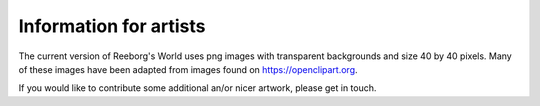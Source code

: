 Information for artists
===========================

The current version of Reeborg's World uses png images with transparent backgrounds
and size 40 by 40 pixels.  Many of these images have been adapted from
images found on https://openclipart.org.

If you would like to contribute some additional an/or nicer artwork, please
get in touch.
